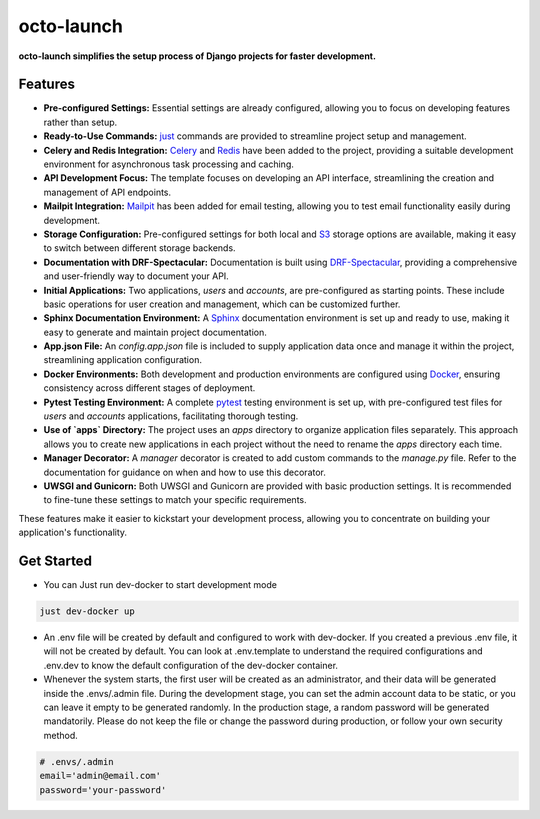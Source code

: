 octo-launch
=============
**octo-launch simplifies the setup process of Django projects for faster development.**

Features
---------

- **Pre-configured Settings:** Essential settings are already configured, allowing you to focus on developing features rather than setup.
- **Ready-to-Use Commands:** `just <https://github.com/casey/just>`_ commands are provided to streamline project setup and management.
- **Celery and Redis Integration:** `Celery <https://github.com/celery/django-celery>`_ and `Redis <https://github.com/jazzband/django-redis>`_ have been added to the project, providing a suitable development environment for asynchronous task processing and caching.
- **API Development Focus:** The template focuses on developing an API interface, streamlining the creation and management of API endpoints.
- **Mailpit Integration:** `Mailpit <https://mailpit.axllent.org/>`_ has been added for email testing, allowing you to test email functionality easily during development.
- **Storage Configuration:** Pre-configured settings for both local and `S3 <https://aws.amazon.com/ar/pm/serv-s3/>`_ storage options are available, making it easy to switch between different storage backends.
- **Documentation with DRF-Spectacular:** Documentation is built using `DRF-Spectacular <https://drf-spectacular.readthedocs.io/en/latest/>`_, providing a comprehensive and user-friendly way to document your API.
- **Initial Applications:** Two applications, `users` and `accounts`, are pre-configured as starting points. These include basic operations for user creation and management, which can be customized further.
- **Sphinx Documentation Environment:** A `Sphinx <https://www.sphinx-doc.org/>`_ documentation environment is set up and ready to use, making it easy to generate and maintain project documentation.
- **App.json File:** An `config.app.json` file is included to supply application data once and manage it within the project, streamlining application configuration.
- **Docker Environments:** Both development and production environments are configured using `Docker <https://www.docker.com>`_, ensuring consistency across different stages of deployment.
- **Pytest Testing Environment:** A complete `pytest <https://pytest-django.readthedocs.io/en/latest/>`_ testing environment is set up, with pre-configured test files for `users` and `accounts` applications, facilitating thorough testing.
- **Use of `apps` Directory:** The project uses an `apps` directory to organize application files separately. This approach allows you to create new applications in each project without the need to rename the `apps` directory each time.
- **Manager Decorator:** A `manager` decorator is created to add custom commands to the `manage.py` file. Refer to the documentation for guidance on when and how to use this decorator.
- **UWSGI and Gunicorn:** Both UWSGI and Gunicorn are provided with basic production settings. It is recommended to fine-tune these settings to match your specific requirements.

These features make it easier to kickstart your development process, allowing you to concentrate on building your application's functionality.

Get Started
-----------

- You can Just run dev-docker to start development mode

.. code-block:: bash

    just dev-docker up

- An .env file will be created by default and configured to work with dev-docker. If you created a previous .env file, it will not be created by default. You can look at .env.template to understand the required configurations and .env.dev to know the default configuration of the dev-docker container.

- Whenever the system starts, the first user will be created as an administrator, and their data will be generated inside the .envs/.admin file. During the development stage, you can set the admin account data to be static, or you can leave it empty to be generated randomly. In the production stage, a random password will be generated mandatorily. Please do not keep the file or change the password during production, or follow your own security method.

.. code-block:: env

    # .envs/.admin
    email='admin@email.com'
    password='your-password'
